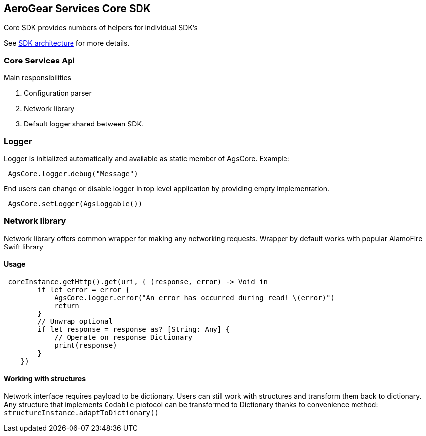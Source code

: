 == AeroGear Services Core SDK

Core SDK provides numbers of helpers for individual SDK's

See link:../getting-started.adoc[SDK architecture] for more details.

=== Core Services Api

Main responsibilities

1. Configuration parser
1. Network library 
1. Default logger shared between SDK.

=== Logger

Logger is initialized automatically and available as static member of AgsCore.
Example:

[source,swift]
----
 AgsCore.logger.debug("Message")
----

End users can change or disable logger in top level application by providing empty implementation.

[source,swift]
----
 AgsCore.setLogger(AgsLoggable())
----
 
=== Network library

Network library offers common wrapper for making any networking requests.
Wrapper by default works with popular AlamoFire Swift library.

==== Usage

[source,swift]
----
 coreInstance.getHttp().get(uri, { (response, error) -> Void in
        if let error = error {
            AgsCore.logger.error("An error has occurred during read! \(error)")
            return
        }
        // Unwrap optional
        if let response = response as? [String: Any] {
            // Operate on response Dictionary
            print(response)
        }
    })
----

==== Working with structures

Network interface requires payload to be dictionary.
Users can still work with structures and transform them back to dictionary.
Any structure that implements `Codable` protocol can be transformed to Dictionary thanks to convenience method:
`structureInstance.adaptToDictionary()`

